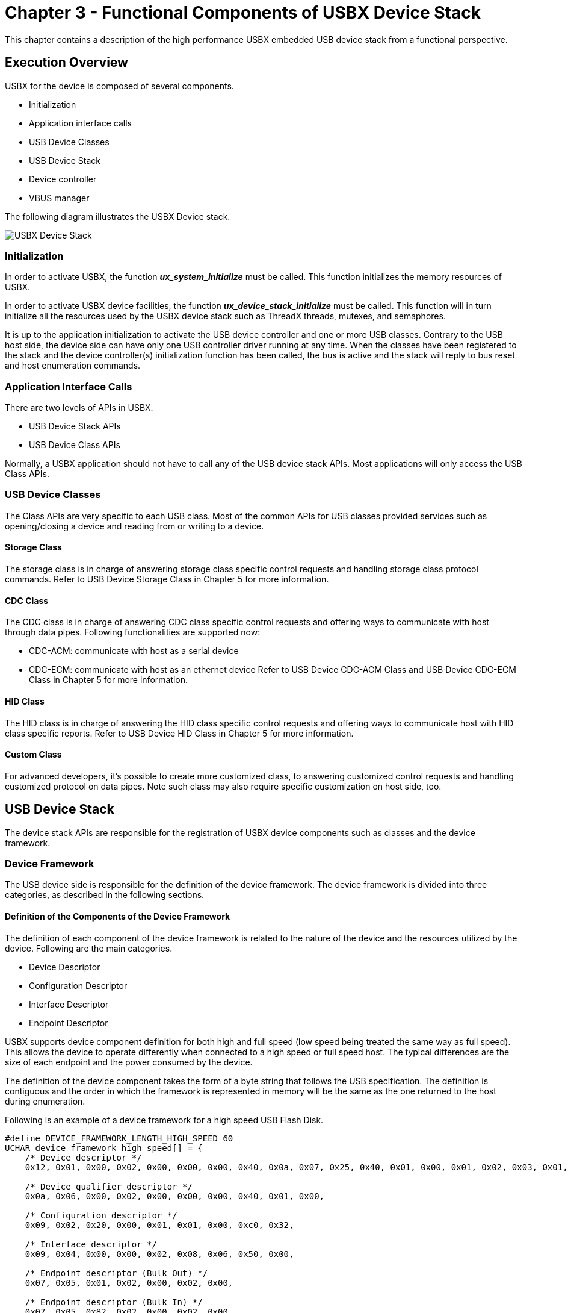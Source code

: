 ////

 Copyright (c) Microsoft
 Copyright (c) 2024-present Eclipse ThreadX contributors
 
 This program and the accompanying materials are made available 
 under the terms of the MIT license which is available at
 https://opensource.org/license/mit.
 
 SPDX-License-Identifier: MIT
 
 Contributors: 
     * Frédéric Desbiens - Initial AsciiDoc version.

////

= Chapter 3 - Functional Components of USBX Device Stack
:description: This chapter contains a description of the high performance USBX embedded USB device stack from a functional perspective.

This chapter contains a description of the high performance USBX embedded USB device stack from a functional perspective.

== Execution Overview

USBX for the device is composed of several components.

* Initialization
* Application interface calls
* USB Device Classes
* USB Device Stack
* Device controller
* VBUS manager

The following diagram illustrates the USBX Device stack.

image::usbx-device-stack/usbx-device-stack.png[USBX Device Stack]

=== Initialization

In order to activate USBX, the function *_ux_system_initialize_* must be called. This function initializes the memory resources of USBX.

In order to activate USBX device facilities, the function *_ux_device_stack_initialize_* must be called. This function will in turn initialize all the resources used by the USBX device stack such as ThreadX threads, mutexes, and semaphores.

It is up to the application initialization to activate the USB device controller and one or more USB classes. Contrary to the USB host side, the device side can have only one USB controller driver running at any time. When the classes have been registered to the stack and the device controller(s) initialization function has been called, the bus is active and the stack will reply to bus reset and host enumeration commands.

=== Application Interface Calls

There are two levels of APIs in USBX.

* USB Device Stack APIs
* USB Device Class APIs

Normally, a USBX application should not have to call any of the USB device stack APIs. Most applications will only access the USB Class APIs.

=== USB Device Classes

The Class APIs are very specific to each USB class. Most of the common APIs for USB classes provided services such as opening/closing a device and reading from or writing to a device.

==== Storage Class

The storage class is in charge of answering storage class specific control requests and handling storage class protocol commands. Refer to USB Device Storage Class in Chapter 5 for more information.

==== CDC Class

The CDC class is in charge of answering CDC class specific control requests and offering ways to communicate with host through data pipes. Following functionalities are supported now:

* CDC-ACM: communicate with host as a serial device
* CDC-ECM: communicate with host as an ethernet device
Refer to USB Device CDC-ACM Class and USB Device CDC-ECM Class in Chapter 5 for more information.

==== HID Class

The HID class is in charge of answering the HID class specific control requests and offering ways to communicate host with HID class specific reports. Refer to USB Device HID Class in Chapter 5 for more information.

==== Custom Class

For advanced developers, it's possible to create more customized class, to answering customized control requests and handling customized protocol on data pipes. Note such class may also require specific customization on host side, too.

== USB Device Stack

The device stack APIs are responsible for the registration of USBX device components such as classes and the device framework.

=== Device Framework

The USB device side is responsible for the definition of the device framework. The device framework is divided into three categories, as described in the following sections.

==== Definition of the Components of the Device Framework

The definition of each component of the device framework is related to the nature of the device and the resources utilized by the device. Following are the main categories.

* Device Descriptor
* Configuration Descriptor
* Interface Descriptor
* Endpoint Descriptor

USBX supports device component definition for both high and full speed (low speed being treated the same way as full speed). This allows the device to operate differently when connected to a high speed or full speed host. The typical differences are the size of each endpoint and the power consumed by the device.

The definition of the device component takes the form of a byte string that follows the USB specification. The definition is contiguous and the order in which the framework is represented in memory will be the same as the one returned to the host during enumeration.

Following is an example of a device framework for a high speed USB Flash Disk.

[,c]
----
#define DEVICE_FRAMEWORK_LENGTH_HIGH_SPEED 60
UCHAR device_framework_high_speed[] = {
    /* Device descriptor */
    0x12, 0x01, 0x00, 0x02, 0x00, 0x00, 0x00, 0x40, 0x0a, 0x07, 0x25, 0x40, 0x01, 0x00, 0x01, 0x02, 0x03, 0x01,

    /* Device qualifier descriptor */
    0x0a, 0x06, 0x00, 0x02, 0x00, 0x00, 0x00, 0x40, 0x01, 0x00,

    /* Configuration descriptor */
    0x09, 0x02, 0x20, 0x00, 0x01, 0x01, 0x00, 0xc0, 0x32,

    /* Interface descriptor */
    0x09, 0x04, 0x00, 0x00, 0x02, 0x08, 0x06, 0x50, 0x00,

    /* Endpoint descriptor (Bulk Out) */
    0x07, 0x05, 0x01, 0x02, 0x00, 0x02, 0x00,

    /* Endpoint descriptor (Bulk In) */
    0x07, 0x05, 0x82, 0x02, 0x00, 0x02, 0x00
};
----

==== Definition of the Strings of the Device Framework

Strings are optional in a device. Their purpose is to let the USB host know about the manufacturer of the device, the product name, and the revision number through Unicode strings.

The main strings are indexes embedded in the device descriptors. Additional strings indexes can be embedded into individual interfaces.

Assuming the device framework above has three string indexes embedded into the device descriptor, the string framework definition could look like this example code.

[,c]
----
/* String Device Framework:
    Byte 0 and 1: Word containing the language ID: 0x0904 for US
    Byte 2 : Byte containing the index of the descriptor
    Byte 3 : Byte containing the length of the descriptor string
*/

#define STRING_FRAMEWORK_LENGTH 38
UCHAR string_framework[] = {
    /* Manufacturer string descriptor: Index 1 */
    0x09, 0x04, 0x01, 0x0c,
    0x45, 0x78, 0x70, 0x72, 0x65, 0x73, 0x20, 0x4c,
    0x6f, 0x67, 0x69, 0x63,

    /* Product string descriptor: Index 2 */
    0x09, 0x04, 0x02, 0x0c,
    0x4D, 0x4C, 0x36, 0x39, 0x36, 0x35, 0x30, 0x30,
    0x20, 0x53, 0x44, 0x4B,

    /* Serial Number string descriptor: Index 3 */
    0x09, 0x04, 0x03, 0x04,
    0x30, 0x30, 0x30, 0x31
};
----

If different strings have to be used for each speed, different indexes must be used as the indexes are speed agnostic.

The encoding of the string is UNICODE-based. For more information on the UNICODE encoding standard refer to the following publication:

_The Unicode Standard, Worldwide Character Encoding, Version 1., Volumes 1 and 2, The Unicode Consortium, Addison-Wesley Publishing Company, Reading MA._

==== Definition of the Languages Supported by the Device for each String

USBX has the ability to support multiple languages although English is the default. The definition of each language for the string descriptors is in the form of an array of languages definition defined as follows.

[,c]
----
#define LANGUAGE_ID_FRAMEWORK_LENGTH 2
UCHAR language_id_framework[] = {
    /* English. */
    0x09, 0x04
};
----

To support additional languages, simply add the language code double-byte definition after the default English code. The language code has been defined by Eclipse Foundation in the document.

_Developing International Software for Windows 95 and Windows NT, Nadine Kano, Eclipse Foundation Press, Redmond WA_

== Device controller

The device controller driver (DCD) interoperates USB Device Stack operations to hardware actions. Normally, a USBX application should not have to call device controller APIs, except initialization function. When the device controller initialization function is called, the bus is active and the stack will reply to bus reset and host enumeration commands through device controller driver.

Here are some possible hardware which USB Device Stack can operate on:

* STMicroelectronics chip with USB device controller
* Microchip chip with USB device controller
* NXP chip with USB device controller
* Reneses chip with USB device controller
* Other chip with USB device controller, etc.

== VBUS Manager

In most USB device designs, VBUS is not part of the USB Device core but rather connected to an external GPIO, which monitors the line signal.

As a result, VBUS has to be managed separately from the device controller driver.

It is up to the application to provide the device controller with the address of the VBUS IO. VBUS must be initialized prior to the device controller initialization.

Depending on the platform specification for monitoring VBUS, it is possible to let the controller driver handle VBUS signals after the VBUS IO is initialized or if this is not possible, the application has to provide the code for handling VBUS.

If the application wishes to handle VBUS by itself, its only requirement is to call the function *_ux_device_stack_disconnect_* when it detects that a device has been extracted. It is not necessary to inform the controller when a device is inserted because the controller will wake up when the BUS RESET assert/deassert signal is detected.
